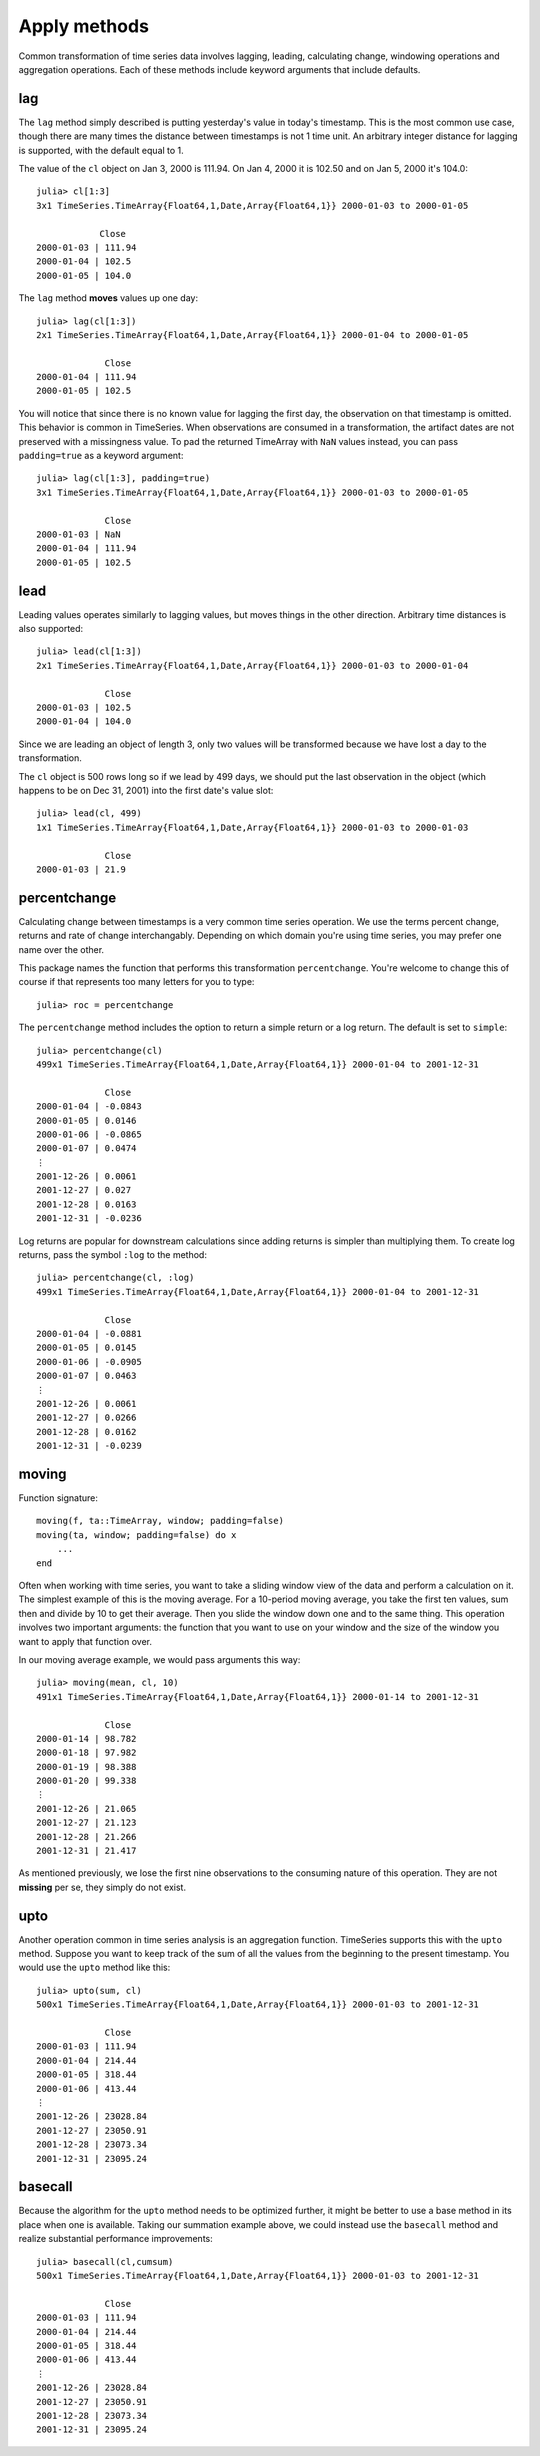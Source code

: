 Apply methods
=============

Common transformation of time series data involves lagging, leading, calculating change, windowing operations and aggregation
operations. Each of these methods include keyword arguments that include defaults.

lag
---

The ``lag`` method simply described is putting yesterday's value in today's timestamp. This is the most common use case, though
there are many times the distance between timestamps is not 1 time unit. An arbitrary integer distance for lagging is supported,
with the default equal to 1.

The value of the ``cl`` object on Jan 3, 2000 is 111.94. On Jan 4, 2000 it is 102.50 and on Jan 5, 2000 it's 104.0::

    julia> cl[1:3]
    3x1 TimeSeries.TimeArray{Float64,1,Date,Array{Float64,1}} 2000-01-03 to 2000-01-05

                Close
    2000-01-03 | 111.94
    2000-01-04 | 102.5
    2000-01-05 | 104.0

The ``lag`` method **moves** values up one day::

    julia> lag(cl[1:3])
    2x1 TimeSeries.TimeArray{Float64,1,Date,Array{Float64,1}} 2000-01-04 to 2000-01-05

                 Close
    2000-01-04 | 111.94
    2000-01-05 | 102.5

You will notice that since there is no known value for lagging the first day, the observation on that timestamp is
omitted. This behavior is common in TimeSeries. When observations are consumed in a transformation, the artifact dates
are not preserved with a missingness value. To pad the returned TimeArray with ``NaN`` values instead, you can pass
``padding=true`` as a keyword argument::

    julia> lag(cl[1:3], padding=true)
    3x1 TimeSeries.TimeArray{Float64,1,Date,Array{Float64,1}} 2000-01-03 to 2000-01-05

                 Close
    2000-01-03 | NaN
    2000-01-04 | 111.94
    2000-01-05 | 102.5

lead
----

Leading values operates similarly to lagging values, but moves things in the other direction. Arbitrary time distances is also
supported::

    julia> lead(cl[1:3])
    2x1 TimeSeries.TimeArray{Float64,1,Date,Array{Float64,1}} 2000-01-03 to 2000-01-04

                 Close
    2000-01-03 | 102.5
    2000-01-04 | 104.0

Since we are leading an object of length 3, only two values will be transformed because we have lost a day to the transformation.

The ``cl`` object is 500 rows long so if we lead by 499 days, we should put the last observation in the object (which happens
to be on Dec 31, 2001) into the first date's value slot::

    julia> lead(cl, 499)
    1x1 TimeSeries.TimeArray{Float64,1,Date,Array{Float64,1}} 2000-01-03 to 2000-01-03

                 Close
    2000-01-03 | 21.9

percentchange
------------

Calculating change between timestamps is a very common time series operation. We use the terms percent change, returns and
rate of change interchangably. Depending on which domain you're using time series, you may prefer one name over the other.

This package names the function that performs this transformation ``percentchange``. You're welcome to change this of course
if that represents too many letters for you to type::

    julia> roc = percentchange

The ``percentchange`` method includes the option to return a simple return or a log return. The default is set to ``simple``::

    julia> percentchange(cl)
    499x1 TimeSeries.TimeArray{Float64,1,Date,Array{Float64,1}} 2000-01-04 to 2001-12-31

                 Close
    2000-01-04 | -0.0843
    2000-01-05 | 0.0146
    2000-01-06 | -0.0865
    2000-01-07 | 0.0474
    ⋮
    2001-12-26 | 0.0061
    2001-12-27 | 0.027
    2001-12-28 | 0.0163
    2001-12-31 | -0.0236

Log returns are popular for downstream calculations since adding returns is simpler than multiplying them. To create log
returns, pass the symbol ``:log`` to the method::

    julia> percentchange(cl, :log)
    499x1 TimeSeries.TimeArray{Float64,1,Date,Array{Float64,1}} 2000-01-04 to 2001-12-31

                 Close
    2000-01-04 | -0.0881
    2000-01-05 | 0.0145
    2000-01-06 | -0.0905
    2000-01-07 | 0.0463
    ⋮
    2001-12-26 | 0.0061
    2001-12-27 | 0.0266
    2001-12-28 | 0.0162
    2001-12-31 | -0.0239

moving
------

Function signature::

    moving(f, ta::TimeArray, window; padding=false)
    moving(ta, window; padding=false) do x
        ...
    end

Often when working with time series, you want to take a sliding window view of the data and perform a calculation on it. The
simplest example of this is the moving average. For a 10-period moving average, you take the first ten values, sum then and
divide by 10 to get their average. Then you slide the window down one and to the same thing. This operation involves two important
arguments: the function that you want to use on your window and the size of the window you want to apply that function over.

In our moving average example, we would pass arguments this way::

    julia> moving(mean, cl, 10)
    491x1 TimeSeries.TimeArray{Float64,1,Date,Array{Float64,1}} 2000-01-14 to 2001-12-31

                 Close
    2000-01-14 | 98.782
    2000-01-18 | 97.982
    2000-01-19 | 98.388
    2000-01-20 | 99.338
    ⋮
    2001-12-26 | 21.065
    2001-12-27 | 21.123
    2001-12-28 | 21.266
    2001-12-31 | 21.417

As mentioned previously, we lose the first nine observations to the consuming nature of this operation. They are not **missing**
per se, they simply do not exist.

upto
----

Another operation common in time series analysis is an aggregation function. TimeSeries supports this with the ``upto`` method.
Suppose you want to keep track of the sum of all the values from the beginning to the present timestamp. You would use the
``upto`` method like this::

    julia> upto(sum, cl)
    500x1 TimeSeries.TimeArray{Float64,1,Date,Array{Float64,1}} 2000-01-03 to 2001-12-31

                 Close
    2000-01-03 | 111.94
    2000-01-04 | 214.44
    2000-01-05 | 318.44
    2000-01-06 | 413.44
    ⋮
    2001-12-26 | 23028.84
    2001-12-27 | 23050.91
    2001-12-28 | 23073.34
    2001-12-31 | 23095.24

basecall
-------
Because the algorithm for the ``upto`` method needs to be optimized further, it might be better to use a base method in its
place when one is available. Taking our summation example above, we could instead use the ``basecall`` method and realize
substantial performance improvements::

    julia> basecall(cl,cumsum)
    500x1 TimeSeries.TimeArray{Float64,1,Date,Array{Float64,1}} 2000-01-03 to 2001-12-31

                 Close
    2000-01-03 | 111.94
    2000-01-04 | 214.44
    2000-01-05 | 318.44
    2000-01-06 | 413.44
    ⋮
    2001-12-26 | 23028.84
    2001-12-27 | 23050.91
    2001-12-28 | 23073.34
    2001-12-31 | 23095.24
